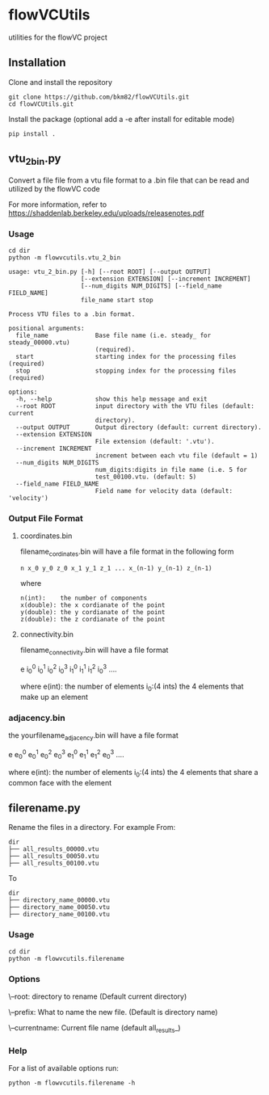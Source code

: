 * flowVCUtils
utilities for the flowVC project

[[https://github.com/bkm82/bragbrag/actions][https://github.com/bkm82/flowVCUtils/actions/workflows/tests.yml/badge.svg]]
** Installation
Clone and install the repository
#+begin_src shell
  git clone https://github.com/bkm82/flowVCUtils.git
  cd flowVCUtils.git
#+end_src

Install the package (optional add a -e after install for editable mode)
#+begin_src shell
  pip install .
#+end_src

** vtu_2bin.py
Convert a file file from a vtu file format to a .bin file that can be read and utilized by the flowVC code

For more information, refer to https://shaddenlab.berkeley.edu/uploads/releasenotes.pdf

*** Usage
#+begin_src shell
  cd dir
  python -m flowvcutils.vtu_2_bin
#+end_src

#+Begin_SRC text
usage: vtu_2_bin.py [-h] [--root ROOT] [--output OUTPUT]
                    [--extension EXTENSION] [--increment INCREMENT]
                    [--num_digits NUM_DIGITS] [--field_name FIELD_NAME]
                    file_name start stop

Process VTU files to a .bin format.

positional arguments:
  file_name             Base file name (i.e. steady_ for steady_00000.vtu)
                        (required).
  start                 starting index for the processing files (required)
  stop                  stopping index for the processing files (required)

options:
  -h, --help            show this help message and exit
  --root ROOT           input directory with the VTU files (default: current
                        directory).
  --output OUTPUT       Output directory (default: current directory).
  --extension EXTENSION
                        File extension (default: '.vtu').
  --increment INCREMENT
                        increment between each vtu file (default = 1)
  --num_digits NUM_DIGITS
                        num_digits:digits in file name (i.e. 5 for
                        test_00100.vtu. (default: 5)
  --field_name FIELD_NAME
                        Field name for velocity data (default: 'velocity')
#+END_SRC
*** Output File Format
**** coordinates.bin
filename_cordinates.bin will have a file format in the following form
#+BEGIN_SRC text
 n x_0 y_0 z_0 x_1 y_1 z_1 ... x_(n-1) y_(n-1) z_(n-1)
#+END_SRC
 where
 #+BEGIN_SRC text
   n(int):    the number of components
   x(double): the x cordianate of the point
   y(double): the y cordianate of the point
   z(double): the z cordianate of the point
#+END_SRC
**** connectivity.bin
 filename_connectivity.bin will have a file format

 e i_0^0 i_0^1 i_0^2 i_0^3 i_1^0 i_1^1 i_1^2 i_0^3 ....

 where
 e(int):       the number of elements
 i_0:(4 ints)  the 4 elements that make up an element

*** adjacency.bin
 the yourfilename_adjacency.bin will have a file format

 e e_0^0 e_0^1 e_0^2 e_0^3 e_1^0 e_1^1 e_1^2 e_0^3 ....

 where
 e(int):       the number of elements
 i_0:(4 ints)  the 4 elements that share a common face with the element

** filerename.py
Rename the files in a directory.
For example From:
#+BEGIN_SRC text
dir
├── all_results_00000.vtu
├── all_results_00050.vtu
├── all_results_00100.vtu
#+END_SRC

To
#+BEGIN_SRC text
dir
├── directory_name_00000.vtu
├── directory_name_00050.vtu
├── directory_name_00100.vtu
#+END_SRC


*** Usage
#+begin_src shell
  cd dir
  python -m flowvcutils.filerename
#+end_src

*** Options
\--root: directory to rename (Default current directory)

\--prefix: What to name the new file. (Default is directory name)

\--currentname: Current file name (default all_results_)

*** Help
For a list of available options run:
#+begin_src shell
  python -m flowvcutils.filerename -h
#+end_src
